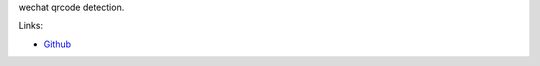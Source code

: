wechat qrcode detection.

Links:

* `Github <https://github.com/BiLiangDevelop/wechat-qr-detection>`_
